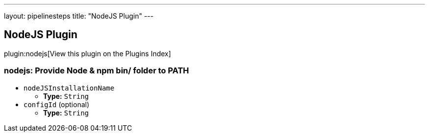 ---
layout: pipelinesteps
title: "NodeJS Plugin"
---

:notitle:
:description:
:author:
:email: jenkinsci-users@googlegroups.com
:sectanchors:
:toc: left

== NodeJS Plugin

plugin:nodejs[View this plugin on the Plugins Index]

=== +nodejs+: Provide Node & npm bin/ folder to PATH
++++
<ul><li><code>nodeJSInstallationName</code>
<ul><li><b>Type:</b> <code>String</code></li></ul></li>
<li><code>configId</code> (optional)
<ul><li><b>Type:</b> <code>String</code></li></ul></li>
</ul>


++++
